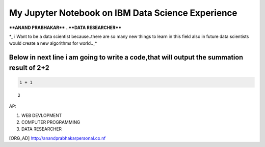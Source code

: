 
My Jupyter Notebook on IBM Data Science Experience
==================================================

****ANAND PRABHAKAR**** ..\ ****DATA RESEARCHER****

\*\_ i Want to be a data scientist because..there are so many new things
to learn in this field also in future data scientists would create a new
algorithms for world..\_\*

Below in next line i am going to write a code,that will output the summation result of 2+2
~~~~~~~~~~~~~~~~~~~~~~~~~~~~~~~~~~~~~~~~~~~~~~~~~~~~~~~~~~~~~~~~~~~~~~~~~~~~~~~~~~~~~~~~~~

.. code:: ipython3

    1 + 1




.. parsed-literal::

    2



AP: |alt text|

1. WEB DEVLOPMENT
2. COMPUTER PROGRAMMING
3. DATA RESEARCHER

[ORG\_AD] http://anandprabhakarpersonal.co.nf

.. |alt text| image:: http://1.gravatar.com/avatar/9bdd2d68ddb5f9c6c6584440e61a03db
